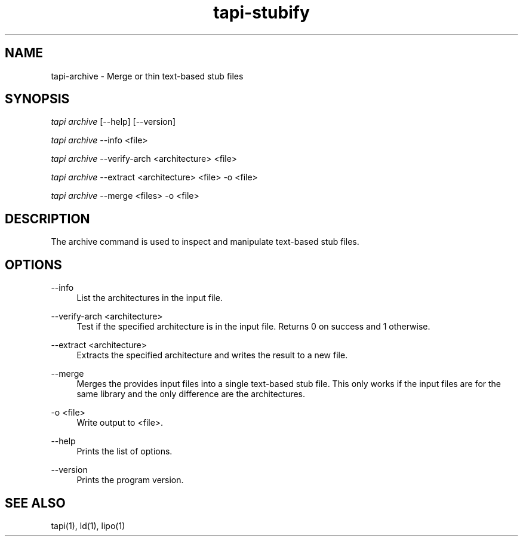 .TH tapi\-stubify 1 2017-02-20 Darwin "TAPI Tool Documentation"
.SH NAME
tapi\-archive \- Merge or thin text-based stub files
.SH SYNOPSIS
\fItapi archive\fR [\-\-help] [\-\-version]

\fItapi archive\fR \-\-info <file>

\fItapi archive\fR \-\-verify\-arch <architecture> <file>

\fItapi archive\fR \-\-extract <architecture> <file> \-o <file>

\fItapi archive\fR \-\-merge <files> \-o <file>


.SH DESCRIPTION
.PP
The archive command is used to inspect and manipulate text-based stub files.

.SH OPTIONS
.PP
\-\-info
.RS 4
List the architectures in the input file.
.RE

.PP
\-\-verify\-arch <architecture>
.RS 4
Test if the specified architecture is in the input file. Returns 0 on success
and 1 otherwise.
.RE

.PP
\-\-extract <architecture>
.RS 4
Extracts the specified architecture and writes the result to a new file.
.RE

.PP
\-\-merge
.RS 4
Merges the provides input files into a single text-based stub file. This only
works if the input files are for the same library and the only difference are
the architectures.
.RE

.PP
\-o <file>
.RS 4
Write output to <file>.
.RE

.PP
\-\-help
.RS 4
Prints the list of options.
.RE
.PP

\-\-version
.RS 4
Prints the program version.
.RE

.SH SEE ALSO
tapi(1), ld(1), lipo(1)
